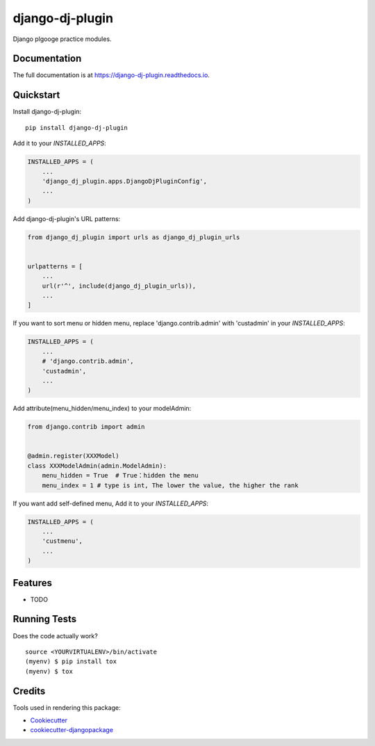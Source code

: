 =============================
django-dj-plugin
=============================

.. image:: https://badge.fury.io/py/django-dj-plugin.svg
    :target: https://badge.fury.io/py/django-dj-plugin

.. image:: https://travis-ci.org/daimon99/django-dj-plugin.svg?branch=master
    :target: https://travis-ci.org/daimon99/django-dj-plugin

.. image:: https://codecov.io/gh/daimon99/django-dj-plugin/branch/master/graph/badge.svg
    :target: https://codecov.io/gh/daimon99/django-dj-plugin

Django plgooge practice modules.

Documentation
-------------

The full documentation is at https://django-dj-plugin.readthedocs.io.

Quickstart
----------

Install django-dj-plugin::

    pip install django-dj-plugin

Add it to your `INSTALLED_APPS`:

.. code-block:: python

    INSTALLED_APPS = (
        ...
        'django_dj_plugin.apps.DjangoDjPluginConfig',
        ...
    )

Add django-dj-plugin's URL patterns:

.. code-block:: python

    from django_dj_plugin import urls as django_dj_plugin_urls


    urlpatterns = [
        ...
        url(r'^', include(django_dj_plugin_urls)),
        ...
    ]

If you want to sort menu or hidden menu, replace 'django.contrib.admin' with 'custadmin' in your `INSTALLED_APPS`:

.. code-block:: python

    INSTALLED_APPS = (
        ...
        # 'django.contrib.admin',
        'custadmin',
        ...
    )

Add attribute(menu_hidden/menu_index) to your modelAdmin:

.. code-block:: python

    from django.contrib import admin


    @admin.register(XXXModel)
    class XXXModelAdmin(admin.ModelAdmin):
        menu_hidden = True  # True：hidden the menu
        menu_index = 1 # type is int, The lower the value, the higher the rank

If you want add self-defined menu, Add it to your `INSTALLED_APPS`:

.. code-block:: python

    INSTALLED_APPS = (
        ...
        'custmenu',
        ...
    )

Features
--------

* TODO

Running Tests
-------------

Does the code actually work?

::

    source <YOURVIRTUALENV>/bin/activate
    (myenv) $ pip install tox
    (myenv) $ tox

Credits
-------

Tools used in rendering this package:

*  Cookiecutter_
*  `cookiecutter-djangopackage`_

.. _Cookiecutter: https://github.com/audreyr/cookiecutter
.. _`cookiecutter-djangopackage`: https://github.com/pydanny/cookiecutter-djangopackage
